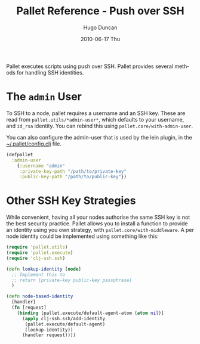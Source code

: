 #+TITLE:     Pallet Reference - Push over SSH
#+AUTHOR:    Hugo Duncan
#+EMAIL:     hugo_duncan@yahoo.com
#+DATE:      2010-06-17 Thu
#+DESCRIPTION: Pallet reference documentation for pushing over SSH
#+KEYWORDS: pallet ssh push keys identity
#+LANGUAGE:  en
#+OPTIONS:   H:3 num:nil toc:nil \n:nil @:t ::t |:t ^:t -:t f:t *:t <:t
#+OPTIONS:   TeX:t LaTeX:nil skip:nil d:nil todo:t pri:nil tags:not-in-toc
#+INFOJS_OPT: view:nil toc:nil ltoc:t mouse:underline buttons:0 path:http://orgmode.org/org-info.js
#+EXPORT_SELECT_TAGS: export
#+EXPORT_EXCLUDE_TAGS: noexport
#+LINK_UP: index.html
#+LINK_HOME: ../index.html
#+property: exports code
#+property: results output
#+property: cache true
#+STYLE: <link rel="stylesheet" type="text/css" href="../doc.css" />

#+MACRO: clojure [[http://clojure.org][Clojure]]
#+MACRO: jclouds [[http://jclouds.org][jclouds]]

Pallet executes scripts using push over SSH. Pallet provides several methods for
handling SSH identities.

* The =admin= User

To SSH to a node, pallet requires a username and an SSH key.  These are read
from =pallet.utils/*admin-user*=, which defaults to your username, and =id_rsa=
identity.  You can rebind this using =pallet.core/with-admin-user=.

You can also configure the admin-user that is used by the lein plugin, in the
[[file:~/.pallet/config.clj][~/.pallet/config.clj]] file.

#+BEGIN_SRC clojure
  (defpallet
    :admin-user
      {:username "admin"
       :private-key-path "/path/to/private-key"
       :public-key-path "/path/to/public-key"})
#+END_SRC


* Other SSH Key Strategies
While convenient, having all your nodes authorise the same SSH key is not the
best security practice.  Pallet allows you to install a function to provide an
identity using you own strategy, with =pallet.core/with-middleware=. A
per node identity could be implemented using something like this:

#+BEGIN_SRC clojure  :session s1
  (require 'pallet.utils)
  (require 'pallet.execute)
  (require 'clj-ssh.ssh)

  (defn lookup-identity [node]
    ;; Implement this to
    ;; return [private-key public-key passphrase]
    )

  (defn node-based-identity
    [handler]
    (fn [request]
      (binding [pallet.execute/default-agent-atom (atom nil)]
        (apply clj-ssh.ssh/add-identity
         (pallet.execute/default-agent)
         (lookup-identity))
        (handler request))))
#+END_SRC



